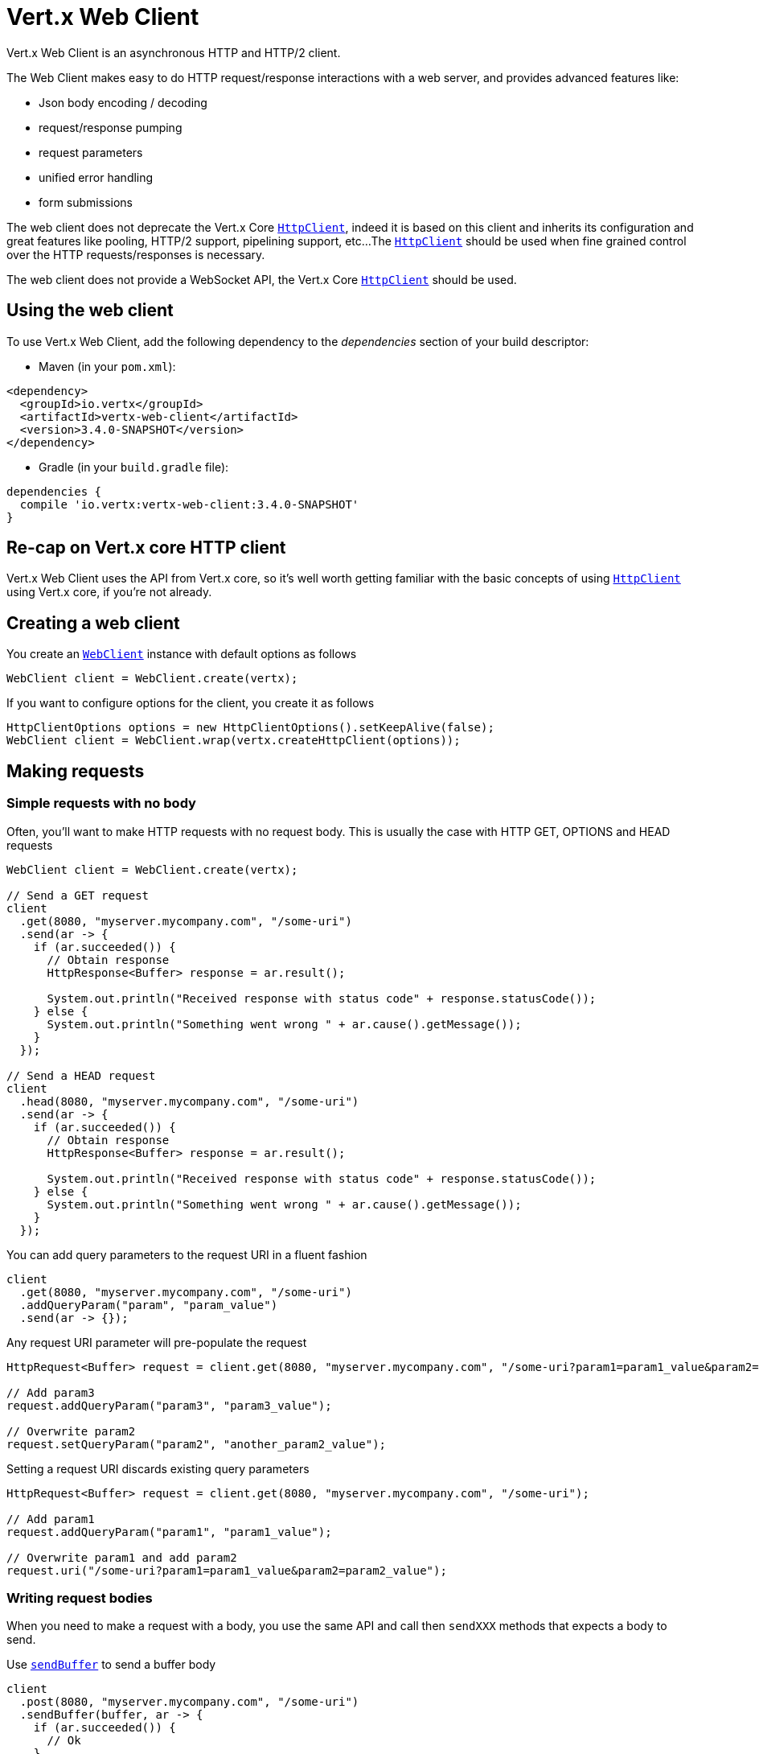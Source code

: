 = Vert.x Web Client

Vert.x Web Client is an asynchronous HTTP and HTTP/2 client.

The Web Client makes easy to do HTTP request/response interactions with a web server, and provides advanced
features like:

* Json body encoding / decoding
* request/response pumping
* request parameters
* unified error handling
* form submissions

The web client does not deprecate the Vert.x Core `link:../../apidocs/io/vertx/core/http/HttpClient.html[HttpClient]`, indeed it is based on
this client and inherits its configuration and great features like pooling, HTTP/2 support, pipelining support, etc...
The `link:../../apidocs/io/vertx/core/http/HttpClient.html[HttpClient]` should be used when fine grained control over the HTTP
requests/responses is necessary.

The web client does not provide a WebSocket API, the Vert.x Core `link:../../apidocs/io/vertx/core/http/HttpClient.html[HttpClient]` should
be used.

== Using the web client

To use Vert.x Web Client, add the following dependency to the _dependencies_ section of your build descriptor:

* Maven (in your `pom.xml`):

[source,xml,subs="+attributes"]
----
<dependency>
  <groupId>io.vertx</groupId>
  <artifactId>vertx-web-client</artifactId>
  <version>3.4.0-SNAPSHOT</version>
</dependency>
----

* Gradle (in your `build.gradle` file):

[source,groovy,subs="+attributes"]
----
dependencies {
  compile 'io.vertx:vertx-web-client:3.4.0-SNAPSHOT'
}
----

== Re-cap on Vert.x core HTTP client

Vert.x Web Client uses the API from Vert.x core, so it's well worth getting familiar with the basic concepts of using
`link:../../apidocs/io/vertx/core/http/HttpClient.html[HttpClient]` using Vert.x core, if you're not already.

== Creating a web client

You create an `link:../../apidocs/io/vertx/ext/web/client/WebClient.html[WebClient]` instance with default options as follows

[source,java]
----
WebClient client = WebClient.create(vertx);
----

If you want to configure options for the client, you create it as follows

[source,java]
----
HttpClientOptions options = new HttpClientOptions().setKeepAlive(false);
WebClient client = WebClient.wrap(vertx.createHttpClient(options));
----

== Making requests

=== Simple requests with no body

Often, you’ll want to make HTTP requests with no request body. This is usually the case with HTTP GET, OPTIONS
and HEAD requests

[source,java]
----
WebClient client = WebClient.create(vertx);

// Send a GET request
client
  .get(8080, "myserver.mycompany.com", "/some-uri")
  .send(ar -> {
    if (ar.succeeded()) {
      // Obtain response
      HttpResponse<Buffer> response = ar.result();

      System.out.println("Received response with status code" + response.statusCode());
    } else {
      System.out.println("Something went wrong " + ar.cause().getMessage());
    }
  });

// Send a HEAD request
client
  .head(8080, "myserver.mycompany.com", "/some-uri")
  .send(ar -> {
    if (ar.succeeded()) {
      // Obtain response
      HttpResponse<Buffer> response = ar.result();

      System.out.println("Received response with status code" + response.statusCode());
    } else {
      System.out.println("Something went wrong " + ar.cause().getMessage());
    }
  });
----

You can add query parameters to the request URI in a fluent fashion

[source,java]
----
client
  .get(8080, "myserver.mycompany.com", "/some-uri")
  .addQueryParam("param", "param_value")
  .send(ar -> {});
----

Any request URI parameter will pre-populate the request

[source,java]
----
HttpRequest<Buffer> request = client.get(8080, "myserver.mycompany.com", "/some-uri?param1=param1_value&param2=param2_value");

// Add param3
request.addQueryParam("param3", "param3_value");

// Overwrite param2
request.setQueryParam("param2", "another_param2_value");
----

Setting a request URI discards existing query parameters

[source,java]
----
HttpRequest<Buffer> request = client.get(8080, "myserver.mycompany.com", "/some-uri");

// Add param1
request.addQueryParam("param1", "param1_value");

// Overwrite param1 and add param2
request.uri("/some-uri?param1=param1_value&param2=param2_value");
----

=== Writing request bodies

When you need to make a request with a body, you use the same API and call then `sendXXX` methods
that expects a body to send.

Use `link:../../apidocs/io/vertx/ext/web/client/HttpRequest.html#sendBuffer-io.vertx.core.buffer.Buffer-io.vertx.core.Handler-[sendBuffer]` to send a buffer body

[source,java]
----
client
  .post(8080, "myserver.mycompany.com", "/some-uri")
  .sendBuffer(buffer, ar -> {
    if (ar.succeeded()) {
      // Ok
    }
  });
----

Sending a single buffer is useful but often you don't want to load fully the content in memory because
it may be too large or you want to handle many concurrent requests and want to use just the minimum
for each request. For this purpose the web client can send `ReadStream<Buffer>` (e.g a
`link:../../apidocs/io/vertx/core/file/AsyncFile.html[AsyncFile]` is a ReadStream<Buffer>`) with the `link:../../apidocs/io/vertx/ext/web/client/HttpRequest.html#sendStream-io.vertx.core.streams.ReadStream-io.vertx.core.Handler-[sendStream]` method

[source,java]
----
client
  .post(8080, "myserver.mycompany.com", "/some-uri")
  .sendStream(stream, resp -> {});
----

The web client takes care of setting up the transfer pump for you. Since the length of the stream is not know
the request will use chunked transfer encoding .

When you know the size of the stream, you shall specify before using the `content-length` header

[source,java]
----
fs.open("content.txt", new OpenOptions(), fileRes -> {
  if (fileRes.succeeded()) {
    ReadStream<Buffer> fileStream = fileRes.result();

    String fileLen = "1024";

    // Send the file to the server using POST
    client
      .post(8080, "myserver.mycompany.com", "/some-uri")
      .putHeader("content-length", fileLen)
      .sendStream(fileStream, ar -> {
        if (ar.succeeded()) {
          // Ok
        }
      });
  }
});
----

The POST will not be chunked.

==== Json bodies

Often you’ll want to send Json body requests, to send a `link:../../apidocs/io/vertx/core/json/JsonObject.html[JsonObject]`
use the `link:../../apidocs/io/vertx/ext/web/client/HttpRequest.html#sendJsonObject-io.vertx.core.json.JsonObject-io.vertx.core.Handler-[sendJsonObject]`

[source,java]
----
client
  .post(8080, "myserver.mycompany.com", "/some-uri")
  .sendJsonObject(new JsonObject()
    .put("firstName", "Dale")
    .put("lastName", "Cooper"), ar -> {
    if (ar.succeeded()) {
      // Ok
    }
  });
----

In Java, Groovy or Kotlin, you can use the `link:../../apidocs/io/vertx/ext/web/client/HttpRequest.html#sendJson-java.lang.Object-io.vertx.core.Handler-[sendJson]` method that maps
a POJO (Plain Old Java Object) to a Json object using `link:../../apidocs/io/vertx/core/json/Json.html#encode-java.lang.Object-[Json.encode]`
method

[source,java]
----
client
  .post(8080, "myserver.mycompany.com", "/some-uri")
  .sendJson(new User("Dale", "Cooper"), ar -> {
    if (ar.succeeded()) {
      // Ok
    }
  });
----

NOTE: the `link:../../apidocs/io/vertx/core/json/Json.html#encode-java.lang.Object-[Json.encode]` uses the Jackson mapper to encode the object
to Json.

==== Form submissions

You can send http form submissions bodies with the `link:../../apidocs/io/vertx/ext/web/client/HttpRequest.html#sendForm-io.vertx.core.MultiMap-io.vertx.core.Handler-[sendForm]`
variant.

[source,java]
----
MultiMap form = MultiMap.caseInsensitiveMultiMap();
form.set("firstName", "Dale");
form.set("lastName", "Cooper");

// Submit the form as a form URL encoded body
client
  .post(8080, "myserver.mycompany.com", "/some-uri")
  .sendForm(form, ar -> {
    if (ar.succeeded()) {
      // Ok
    }
  });
----

By default the form is submitted with the `application/x-www-form-urlencoded` content type header. You can set
the `content-type` header to `multipart/form-data` instead

[source,java]
----
MultiMap form = MultiMap.caseInsensitiveMultiMap();
form.set("firstName", "Dale");
form.set("lastName", "Cooper");

// Submit the form as a multipart form body
client
  .post(8080, "myserver.mycompany.com", "/some-uri")
  .putHeader("content-type", "multipart/form-data")
  .sendForm(form, ar -> {
    if (ar.succeeded()) {
      // Ok
    }
  });
----

NOTE: at the moment multipart files are not supported, it will likely be supported in a later revision
of the API.

=== Writing request headers

You can write headers to a request using the headers multi-map as follows:

[source,java]
----
HttpRequest<Buffer> request = client.get(8080, "myserver.mycompany.com", "/some-uri");
MultiMap headers = request.headers();
headers.set("content-type", "application/json");
headers.set("other-header", "foo");
----

The headers are an instance of `link:../../apidocs/io/vertx/core/MultiMap.html[MultiMap]` which provides operations for adding,
setting and removing entries. Http headers allow more than one value for a specific key.

You can also write headers using putHeader

[source,java]
----
HttpRequest<Buffer> request = client.get(8080, "myserver.mycompany.com", "/some-uri");
request.putHeader("content-type", "application/json");
request.putHeader("other-header", "foo");
----

=== Reusing requests

The `link:../../apidocs/io/vertx/ext/web/client/HttpRequest.html#send-io.vertx.core.Handler-[send]` method can be called multiple times
safely, making it very easy to configure and reuse `link:../../apidocs/io/vertx/ext/web/client/HttpRequest.html[HttpRequest]` objects

[source,java]
----
HttpRequest<Buffer> get = client.get(8080, "myserver.mycompany.com", "/some-uri");
get.send(ar -> {
  if (ar.succeeded()) {
    // Ok
  }
});

// Same request again
get.send(ar -> {
  if (ar.succeeded()) {
    // Ok
  }
});
----

When you need to mutate a request, the `link:../../apidocs/io/vertx/ext/web/client/HttpRequest.html#copy--[copy]` returns a copy of the
request

[source,java]
----
HttpRequest<Buffer> get = client.get(8080, "myserver.mycompany.com", "/some-uri");
get.send(ar -> {
  if (ar.succeeded()) {
    // Ok
  }
});

// Same request again
get.putHeader("an-header", "with-some-value")
  .send(ar -> {
  if (ar.succeeded()) {
    // Ok
  }
});
----

=== Timeouts

You can set a timeout for a specific http request using `link:../../apidocs/io/vertx/ext/web/client/HttpRequest.html#timeout-long-[timeout]`.

[source,java]
----
client
  .get(8080, "myserver.mycompany.com", "/some-uri")
  .timeout(5000)
  .send(ar -> {
    if (ar.succeeded()) {
      // Ok
    } else {
      // Might be a timeout when cause is java.util.concurrent.TimeoutException
    }
  });
----

If the request does not return any data within the timeout period an exception will be passed to the response
handler.

== Handling http responses

When the web client sends a request you always deal with a single async result `link:../../apidocs/io/vertx/ext/web/client/HttpResponse.html[HttpResponse]`.

On a success result the callback happens after the response has been received

[source,java]
----
client
  .get(8080, "myserver.mycompany.com", "/some-uri")
  .send(ar -> {
    if (ar.succeeded()) {

      HttpResponse<Buffer> response = ar.result();

      System.out.println("Received response with status code" + response.statusCode());
    } else {
      System.out.println("Something went wrong " + ar.cause().getMessage());
    }
  });
----

WARNING: responses are fully buffered, use `link:../../apidocs/io/vertx/ext/web/codec/BodyCodec.html#pipe-io.vertx.core.streams.WriteStream-[BodyCodec.pipe]`
to pipe the response to a write stream

=== Decoding responses

By default the web client provides an http response body as a `Buffer` and does not apply
any decoding.

Custom response body decoding can be achieved using `link:../../apidocs/io/vertx/ext/web/codec/BodyCodec.html[BodyCodec]`:

* Plain String
* Json object
* Json mapped POJO
* `link:../../apidocs/io/vertx/core/streams/WriteStream.html[WriteStream]`

A body codec can decode an arbitrary binary data stream into a specific object instance, saving you the decoding
step in your response handlers.

Use `link:../../apidocs/io/vertx/ext/web/codec/BodyCodec.html#jsonObject--[BodyCodec.jsonObject]` To decode a Json object:

[source,java]
----
client
  .get(8080, "myserver.mycompany.com", "/some-uri")
  .as(BodyCodec.jsonObject())
  .send(ar -> {
    if (ar.succeeded()) {
      HttpResponse<JsonObject> response = ar.result();

      JsonObject body = response.body();

      System.out.println("Received response with status code" + response.statusCode() + " with body " + body);
    } else {
      System.out.println("Something went wrong " + ar.cause().getMessage());
    }
  });
----

In Java, Groovy or Kotlin, custom Json mapped POJO can be decoded

[source,java]
----
client
  .get(8080, "myserver.mycompany.com", "/some-uri")
  .as(BodyCodec.json(User.class))
  .send(ar -> {
    if (ar.succeeded()) {
      HttpResponse<User> response = ar.result();

      User user = response.body();

      System.out.println("Received response with status code" + response.statusCode() + " with body " +
        user.getFirstName() + " " + user.getLastName());
    } else {
      System.out.println("Something went wrong " + ar.cause().getMessage());
    }
  });
----

When large response are expected, use the `link:../../apidocs/io/vertx/ext/web/codec/BodyCodec.html#pipe-io.vertx.core.streams.WriteStream-[BodyCodec.pipe]`.
This body codec pumps the response body buffers to a `link:../../apidocs/io/vertx/core/streams/WriteStream.html[WriteStream]`
and signals the success or the failure of the operation in the async result response

[source,java]
----
client
  .get(8080, "myserver.mycompany.com", "/some-uri")
  .as(BodyCodec.pipe(writeStream))
  .send(ar -> {
    if (ar.succeeded()) {

      HttpResponse<Void> response = ar.result();

      System.out.println("Received response with status code" + response.statusCode());
    } else {
      System.out.println("Something went wrong " + ar.cause().getMessage());
    }
  });
----

Finally if you are not interested at all by the response content, the `link:../../apidocs/io/vertx/ext/web/codec/BodyCodec.html#none--[BodyCodec.none]`
simply discards the entire response body

[source,java]
----
client
  .get(8080, "myserver.mycompany.com", "/some-uri")
  .as(BodyCodec.none())
  .send(ar -> {
    if (ar.succeeded()) {

      HttpResponse<Void> response = ar.result();

      System.out.println("Received response with status code" + response.statusCode());
    } else {
      System.out.println("Something went wrong " + ar.cause().getMessage());
    }
  });
----

When you don't know in advance the content type of the http response, you can still use the `bodyAsXXX()` methods
that decode the response to a specific type

[source,java]
----
client
  .get(8080, "myserver.mycompany.com", "/some-uri")
  .send(ar -> {
    if (ar.succeeded()) {

      HttpResponse<Buffer> response = ar.result();

      // Decode the body as a json object
      JsonObject body = response.bodyAsJsonObject();

      System.out.println("Received response with status code" + response.statusCode() + " with body " + body);
    } else {
      System.out.println("Something went wrong " + ar.cause().getMessage());
    }
  });
----

WARNING: this is only valid for the response decoded as a buffer.

=== RxJava API

The RxJava `link:../../apidocs/io/vertx/rxjava/ext/web/client/HttpRequest.html[HttpRequest]` provides an rx-ified version of the original API,
the `link:../../apidocs/io/vertx/rxjava/ext/web/client/HttpRequest.html#rxSend--[rxSend]` method returns a `Single<HttpResponse<Buffer>>` that
makes the HTTP request upon subscription, as consequence, the `Single` can be subscribed many times.

[source,java]
----
Single<HttpResponse<Buffer>> single = client
  .get(8080, "myserver.mycompany.com", "/some-uri")
  .rxSend();

// Send a request upon subscription of the Single
single.subscribe(response -> {
  System.out.println("Received 1st response with status code" + response.statusCode());
}, error -> {
  System.out.println("Something went wrong " + error.getMessage());
});

// Send another request
single.subscribe(response -> {
  System.out.println("Received 2nd response with status code" + response.statusCode());
}, error -> {
  System.out.println("Something went wrong " + error.getMessage());
});
----

The obtained `Single` can be composed and chained naturally with the RxJava API

[source,java]
----
Single<String> url = client
  .get(8080, "myserver.mycompany.com", "/some-uri")
  .rxSend()
  .map(HttpResponse::bodyAsString);

// Use the flatMap operator to make a request on the URL Single
url
  .flatMap(u -> client.getAbs(u).rxSend())
  .subscribe(response -> {
    System.out.println("Received response with status code" + response.statusCode());
  }, error -> {
    System.out.println("Something went wrong " + error.getMessage());
  });
----

The same APIs is available

[source,java]
----
Single<HttpResponse<JsonObject>> single = client
  .get(8080, "myserver.mycompany.com", "/some-uri")
  .putHeader("some-header", "header-value")
  .addQueryParam("some-param", "param value")
  .as(BodyCodec.jsonObject())
  .rxSend();
single.subscribe(resp -> {
  System.out.println(resp.statusCode());
  System.out.println(resp.body());
});
----

The `link:../../apidocs/io/vertx/rxjava/ext/web/client/HttpRequest.html#sendStream-rx.Observable-io.vertx.core.Handler-[sendStream]` shall
be preferred for sending bodies `Observable<Buffer>`

[source,java]
----
Observable<Buffer> body = getPayload();

Single<HttpResponse<Buffer>> single = client
  .post(8080, "myserver.mycompany.com", "/some-uri")
  .rxSendStream(body);
single.subscribe(resp -> {
  System.out.println(resp.statusCode());
  System.out.println(resp.body());
});
----

Upon subscription, the `body` will be subscribed and its content used for the request.